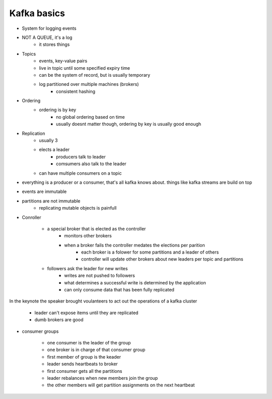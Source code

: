 
Kafka basics
----------------

- System for logging events
- NOT A QUEUE, it's a log
        - it stores things

- Topics
        - events, key-value pairs
        - live in topic until some specified expiry time
        - can be the system of record, but is usually temporary
        - log partitioned over multiple machines (brokers)
                - consistent hashing

- Ordering
        - ordering is by key
                - no global ordering based on time
                - usually doesnt matter though, ordering by key is usually good enough

- Replication
        - usually 3
        - elects a leader 
                - producers talk to leader
                - comsumers also talk to the leader
        - can have multiple consumers on a topic

- everything is a producer or a consumer, that's all kafka knows about.
  things like kafka streams are build on top

- events are immutable
- partitions are not immutable
        - replicating mutable objects is painfull

- Conroller

        - a special broker that is elected as the controller
                - monitors other brokers
                - when a broker fails the controller medates the elections per parition
                        - each broker is a folower for some partitions and a leader of others
                        - controller will update other brokers about new leaders per topic and partitions

        - followers ask the leader for new writes
                - writes are not pushed to followers
                - what determines a successful write is determined by the application
                - can only consume data that has been fully replicated

In the keynote the speaker brought voulanteers to act out the operations of a kafka cluster

        - leader can't expose items until they are replicated
        - dumb brokers are good

- consumer groups

        - one consumer is the leader of the group
        - one broker is in charge of that consumer group
        - first member of group is the keader
        - leader sends heartbeats to broker
        - first consumer gets all the partitions
        - leader rebalances when new members join the group
        - the other members will get partition assignments on the next heartbeat
